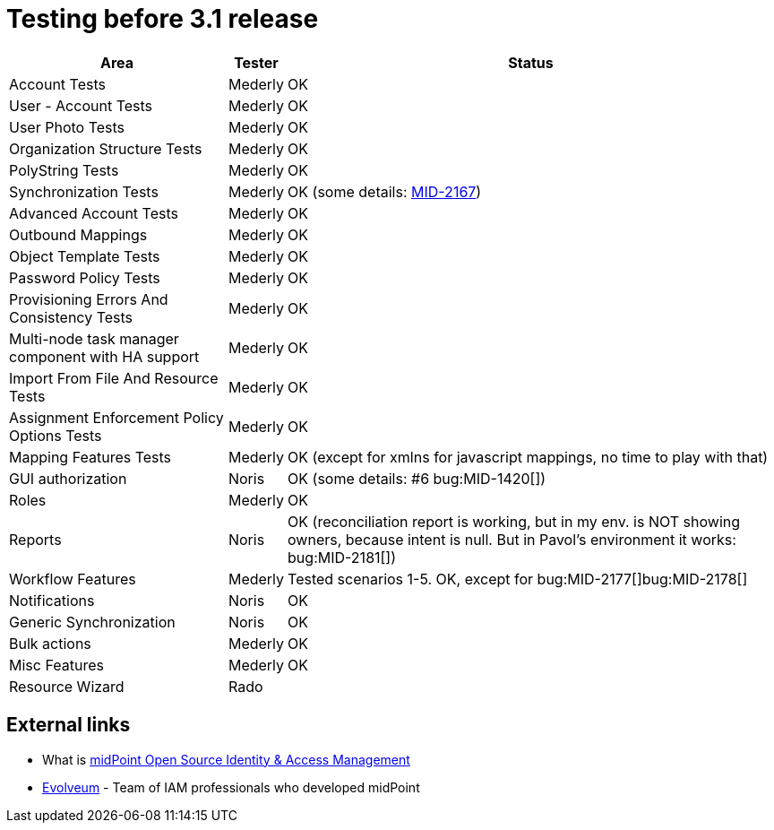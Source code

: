 = Testing before 3.1 release
:page-wiki-name: Testing before 3.1 release

[%autowidth]
|===
| Area | Tester | Status 

| Account Tests
| Mederly
| OK


| User - Account Tests
| Mederly
| OK


| User Photo Tests
| Mederly
| OK


| Organization Structure Tests
| Mederly
| OK


| PolyString Tests
| Mederly
| OK


| Synchronization Tests
| Mederly
| OK (some details: link:https://jira.evolveum.com/browse/MID-2167[MID-2167])


| Advanced Account Tests
| Mederly
| OK


| Outbound Mappings
| Mederly
| OK


| Object Template Tests
| Mederly
| OK


| Password Policy Tests
| Mederly
| OK


| Provisioning Errors And Consistency Tests
| Mederly
| OK


| Multi-node task manager component with HA support
| Mederly
| OK


| Import From File And Resource Tests
| Mederly
| OK


| Assignment Enforcement Policy Options Tests
| Mederly
| OK


| Mapping Features Tests
| Mederly
| OK (except for xmlns for javascript mappings, no time to play with that)


| GUI authorization
| Noris
| OK (some details: #6 bug:MID-1420[])


| Roles
| Mederly
| OK


| Reports
| Noris
| OK (reconciliation report is working, but in my env.
is NOT showing owners, because intent is null.
But in Pavol's environment it works: bug:MID-2181[])


| Workflow Features
| Mederly
| Tested scenarios 1-5. OK, except for bug:MID-2177[]bug:MID-2178[]


| Notifications
| Noris
| OK


| Generic Synchronization
| Noris
| OK


| Bulk actions
| Mederly
| OK


| Misc Features
| Mederly
| OK


| Resource Wizard
| Rado
| 


|===




== External links

* What is link:https://evolveum.com/midpoint/[midPoint Open Source Identity & Access Management]

* link:https://evolveum.com/[Evolveum] - Team of IAM professionals who developed midPoint

